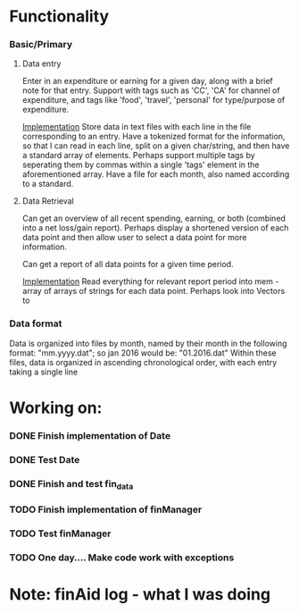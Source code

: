 * Functionality
*** Basic/Primary
***** Data entry
Enter in an expenditure or earning for a given day, along with a brief note for that entry.
Support with tags such as 'CC', 'CA' for channel of expenditure, and tags like 'food', 'travel', 'personal' for type/purpose of expenditure.

_Implementation_
Store data in text files with each line in the file corresponding to an entry. Have a tokenized format for the information, so that I can read in each line, split on a given char/string, and then have a standard array of elements.
Perhaps support multiple tags by seperating them by commas within a single 'tags' element in the aforementioned array.
Have a file for each month, also named according to a standard.

***** Data Retrieval
Can get an overview of all recent spending, earning, or both (combined into a net loss/gain report).
Perhaps display a shortened version of each data point and then allow user to select a data point for more information.

Can get a report of all data points for a given time period.

_Implementation_
Read everything for relevant report period into mem - array of arrays of strings for each data point.
Perhaps look into Vectors to 
*** Data format
Data is organized into files by month, named by their month in the following format:
"mm.yyyy.dat"; so jan 2016 would be: "01.2016.dat"
Within these files, data is organized in ascending chronological order, with each entry taking a single line
* Working on:
*** DONE Finish implementation of Date
*** DONE Test Date
*** DONE Finish and test fin_data
*** TODO Finish implementation of finManager
*** TODO Test finManager


*** TODO One day.... Make code work with exceptions
* Note: finAid log - what I was doing

